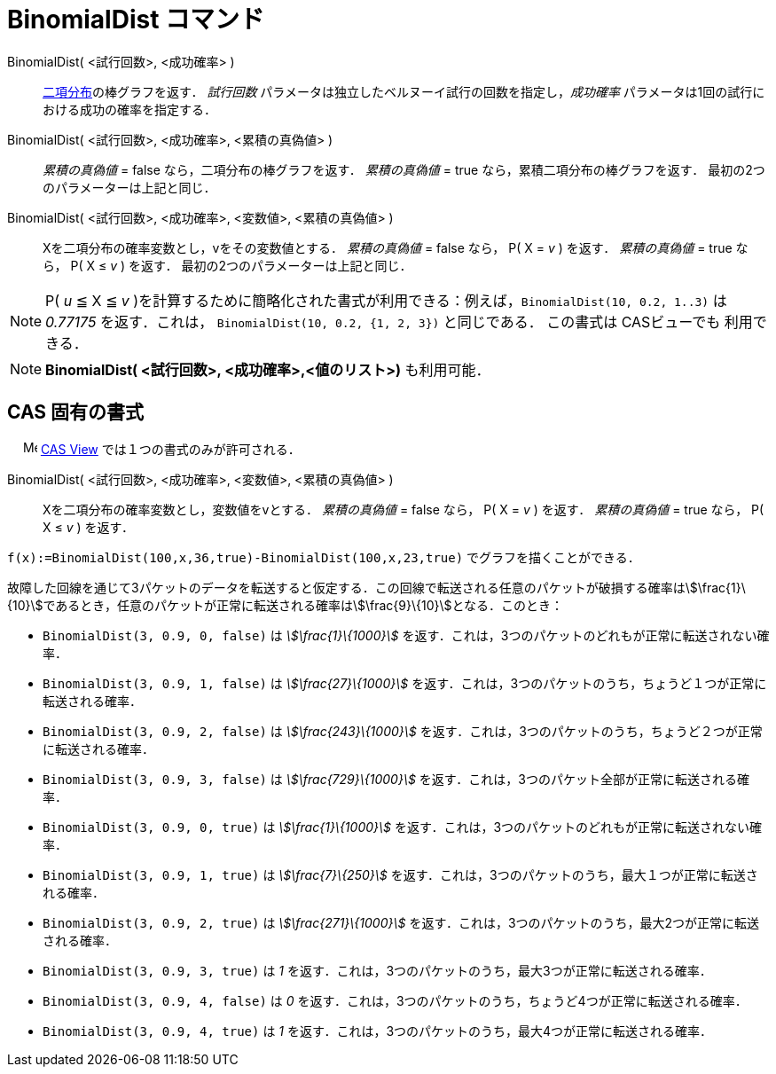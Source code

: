 = BinomialDist コマンド
:page-en: commands/BinomialDist
ifdef::env-github[:imagesdir: /ja/modules/ROOT/assets/images]

BinomialDist( <試行回数>, <成功確率> )::
  https://en.wikipedia.org/wiki/ja:%E4%BA%8C%E9%A0%85%E5%88%86%E5%B8%83[二項分布]の棒グラフを返す．
  _試行回数_ パラメータは独立したベルヌーイ試行の回数を指定し，_成功確率_
  パラメータは1回の試行における成功の確率を指定する．
BinomialDist( <試行回数>, <成功確率>, <累積の真偽値> )::
  _累積の真偽値_ = false なら，二項分布の棒グラフを返す．
  _累積の真偽値_ = true なら，累積二項分布の棒グラフを返す．
  最初の2つのパラメーターは上記と同じ．
BinomialDist( <試行回数>, <成功確率>, <変数値>, <累積の真偽値> )::
  Xを二項分布の確率変数とし，vをその変数値とする．
  _累積の真偽値_ = false なら， P( X = _v_ ) を返す．
  _累積の真偽値_ = true なら， P( X ≤ _v_ ) を返す．
  最初の2つのパラメーターは上記と同じ．

[NOTE]
====

P( _u_ ≦ X ≦ _v_ )を計算するために簡略化された書式が利用できる：例えば，`++BinomialDist(10, 0.2, 1..3)++` は _0.77175_
を返す．これは， `++BinomialDist(10, 0.2, {1, 2, 3})++` と同じである． この書式は CASビューでも 利用できる．

====

[NOTE]
====

*BinomialDist( <試行回数>, <成功確率>,<値のリスト>)* も利用可能．

====

== CAS 固有の書式

　 image:16px-Menu_view_cas.svg.png[Menu view cas.svg,width=16,height=16]
xref:/CASビュー.adoc[CAS View] では１つの書式のみが許可される．

BinomialDist( <試行回数>, <成功確率>, <変数値>, <累積の真偽値> )::
  Xを二項分布の確率変数とし，変数値をvとする．
  _累積の真偽値_ = false なら， P( X = _v_ ) を返す．
  _累積の真偽値_ = true なら， P( X ≤ _v_ ) を返す．

[EXAMPLE]
====

`++f(x):=BinomialDist(100,x,36,true)-BinomialDist(100,x,23,true)++` でグラフを描くことができる．

====

[EXAMPLE]
====

故障した回線を通じて3パケットのデータを転送すると仮定する．この回線で転送される任意のパケットが破損する確率はstem:[\frac{1}\{10}]であるとき，任意のパケットが正常に転送される確率はstem:[\frac{9}\{10}]となる．このとき：

* `++BinomialDist(3, 0.9, 0, false)++` は _stem:[\frac{1}\{1000}]_
を返す．これは，3つのパケットのどれもが正常に転送されない確率．
* `++BinomialDist(3, 0.9, 1, false)++` は _stem:[\frac{27}\{1000}]_
を返す．これは，3つのパケットのうち，ちょうど１つが正常に転送される確率．
* `++BinomialDist(3, 0.9, 2, false)++` は _stem:[\frac{243}\{1000}]_
を返す．これは，3つのパケットのうち，ちょうど２つが正常に転送される確率．
* `++BinomialDist(3, 0.9, 3, false)++` は _stem:[\frac{729}\{1000}]_
を返す．これは，3つのパケット全部が正常に転送される確率．
* `++BinomialDist(3, 0.9, 0, true)++` は _stem:[\frac{1}\{1000}]_
を返す．これは，3つのパケットのどれもが正常に転送されない確率．
* `++BinomialDist(3, 0.9, 1, true)++` は _stem:[\frac{7}\{250}]_
を返す．これは，3つのパケットのうち，最大１つが正常に転送される確率．
* `++BinomialDist(3, 0.9, 2, true)++` は _stem:[\frac{271}\{1000}]_
を返す．これは，3つのパケットのうち，最大2つが正常に転送される確率．
* `++BinomialDist(3, 0.9, 3, true)++` は _1_ を返す．これは，3つのパケットのうち，最大3つが正常に転送される確率．
* `++BinomialDist(3, 0.9, 4, false)++` は _0_ を返す．これは，3つのパケットのうち，ちょうど4つが正常に転送される確率．
* `++BinomialDist(3, 0.9, 4, true)++` は _1_ を返す．これは，3つのパケットのうち，最大4つが正常に転送される確率．

====

